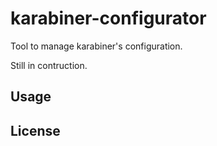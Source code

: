 * karabiner-configurator

Tool to manage karabiner's configuration.

Still in contruction.

** Usage

** License